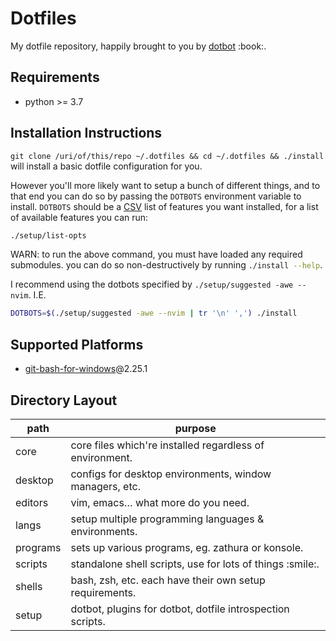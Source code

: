 #+STARTUP: showall

# sets HTML export theme to readthedocs like theme.
#+HTML_HEAD: <link rel="stylesheet" type="text/css" href="https://fniessen.github.io/org-html-themes/styles/readtheorg/css/htmlize.css"/>
#+HTML_HEAD: <link rel="stylesheet" type="text/css" href="https://fniessen.github.io/org-html-themes/styles/readtheorg/css/readtheorg.css"/>
#+HTML_HEAD: <script src="https://ajax.googleapis.com/ajax/libs/jquery/2.1.3/jquery.min.js"></script>
#+HTML_HEAD: <script src="https://maxcdn.bootstrapcdn.com/bootstrap/3.3.4/js/bootstrap.min.js"></script>
#+HTML_HEAD: <script type="text/javascript" src="https://fniessen.github.io/org-html-themes/styles/lib/js/jquery.stickytableheaders.min.js"></script>
#+HTML_HEAD: <script type="text/javascript" src="https://fniessen.github.io/org-html-themes/styles/readtheorg/js/readtheorg.js"></script>

* Dotfiles
  My dotfile repository, happily brought to you by [[https://github.com/anishathalye/dotbot][dotbot]] :book:.

** Requirements
   - python >= 3.7

** Installation Instructions
   ~git clone /uri/of/this/repo ~/.dotfiles && cd ~/.dotfiles && ./install~ will install
   a basic dotfile configuration for you.

   However you'll more likely want to setup a bunch of different things, and to that end
   you can do so by passing the ~DOTBOTS~ environment variable to install. ~DOTBOTS~
   should be a [[https://en.wikipedia.org/wiki/Comma-separated_values][CSV]] list of features you want installed, for a list of available features
   you can run:

   #+NAME: config-options
   #+BEGIN_SRC sh :results value list :exports code
   ./setup/list-opts
   #+END_SRC

   WARN: to run the above command, you must have loaded any required submodules.
         you can do so non-destructively by running src_sh[:exports code]{./install --help}.

   I recommend using the dotbots specified by ~./setup/suggested -awe --nvim~. I.E.

   #+BEGIN_SRC sh :results value :exports code
   DOTBOTS=$(./setup/suggested -awe --nvim | tr '\n' ',') ./install
   #+END_SRC

** Supported Platforms
   * [[https://gitforwindows.org/][git-bash-for-windows]]@2.25.1

** Directory Layout
   | path     | purpose                                                    |
   |----------+------------------------------------------------------------|
   | core     | core files which're installed regardless of environment.   |
   | desktop  | configs for desktop environments, window managers, etc.    |
   | editors  | vim, emacs... what more do you need.                       |
   | langs    | setup multiple programming languages & environments.       |
   | programs | sets up various programs, eg. zathura or konsole.          |
   | scripts  | standalone shell scripts, use for lots of things :smile:.       |
   | shells   | bash, zsh, etc. each have their own setup requirements.    |
   | setup    | dotbot, plugins for dotbot, dotfile introspection scripts. |
